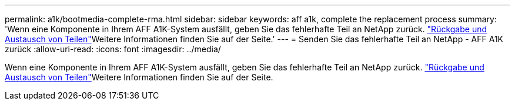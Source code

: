 ---
permalink: a1k/bootmedia-complete-rma.html 
sidebar: sidebar 
keywords: aff a1k, complete the replacement process 
summary: 'Wenn eine Komponente in Ihrem AFF A1K-System ausfällt, geben Sie das fehlerhafte Teil an NetApp zurück.  https://mysupport.netapp.com/site/info/rma["Rückgabe und Austausch von Teilen"]Weitere Informationen finden Sie auf der Seite.' 
---
= Senden Sie das fehlerhafte Teil an NetApp - AFF A1K zurück
:allow-uri-read: 
:icons: font
:imagesdir: ../media/


[role="lead"]
Wenn eine Komponente in Ihrem AFF A1K-System ausfällt, geben Sie das fehlerhafte Teil an NetApp zurück.  https://mysupport.netapp.com/site/info/rma["Rückgabe und Austausch von Teilen"]Weitere Informationen finden Sie auf der Seite.
